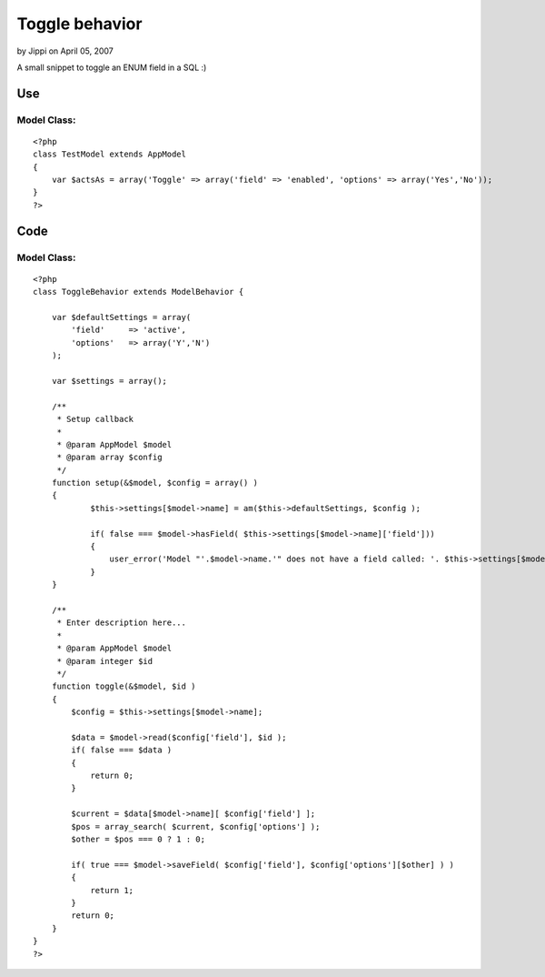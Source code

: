 Toggle behavior
===============

by Jippi on April 05, 2007

A small snippet to toggle an ENUM field in a SQL :)


Use
~~~

Model Class:
````````````

::

    <?php 
    class TestModel extends AppModel 
    {
        var $actsAs = array('Toggle' => array('field' => 'enabled', 'options' => array('Yes','No'));
    }
    ?>



Code
~~~~

Model Class:
````````````

::

    <?php 
    class ToggleBehavior extends ModelBehavior {
    
        var $defaultSettings = array(
            'field'     => 'active',
            'options'   => array('Y','N')
        );
    
        var $settings = array();
    
        /**
         * Setup callback
         *
         * @param AppModel $model
         * @param array $config
         */
    	function setup(&$model, $config = array() )
    	{
    		$this->settings[$model->name] = am($this->defaultSettings, $config );
    
    		if( false === $model->hasField( $this->settings[$model->name]['field']))
    		{
    		    user_error('Model "'.$model->name.'" does not have a field called: '. $this->settings[$model->name]['field'], E_USER_ERROR );
    		}
    	}
    
    	/**
    	 * Enter description here...
    	 *
    	 * @param AppModel $model
    	 * @param integer $id
    	 */
    	function toggle(&$model, $id )
    	{
    	    $config = $this->settings[$model->name];
    
            $data = $model->read($config['field'], $id );
            if( false === $data )
            {
                return 0;
            }
    
            $current = $data[$model->name][ $config['field'] ];
            $pos = array_search( $current, $config['options'] );
            $other = $pos === 0 ? 1 : 0;
    
            if( true === $model->saveField( $config['field'], $config['options'][$other] ) )
            {
                return 1;
            }
            return 0;
    	}
    }
    ?>


.. meta::
    :title: Toggle behavior
    :description: CakePHP Article related to behavior toggle mode,Behaviors
    :keywords: behavior toggle mode,Behaviors
    :copyright: Copyright 2007 Jippi
    :category: behaviors

